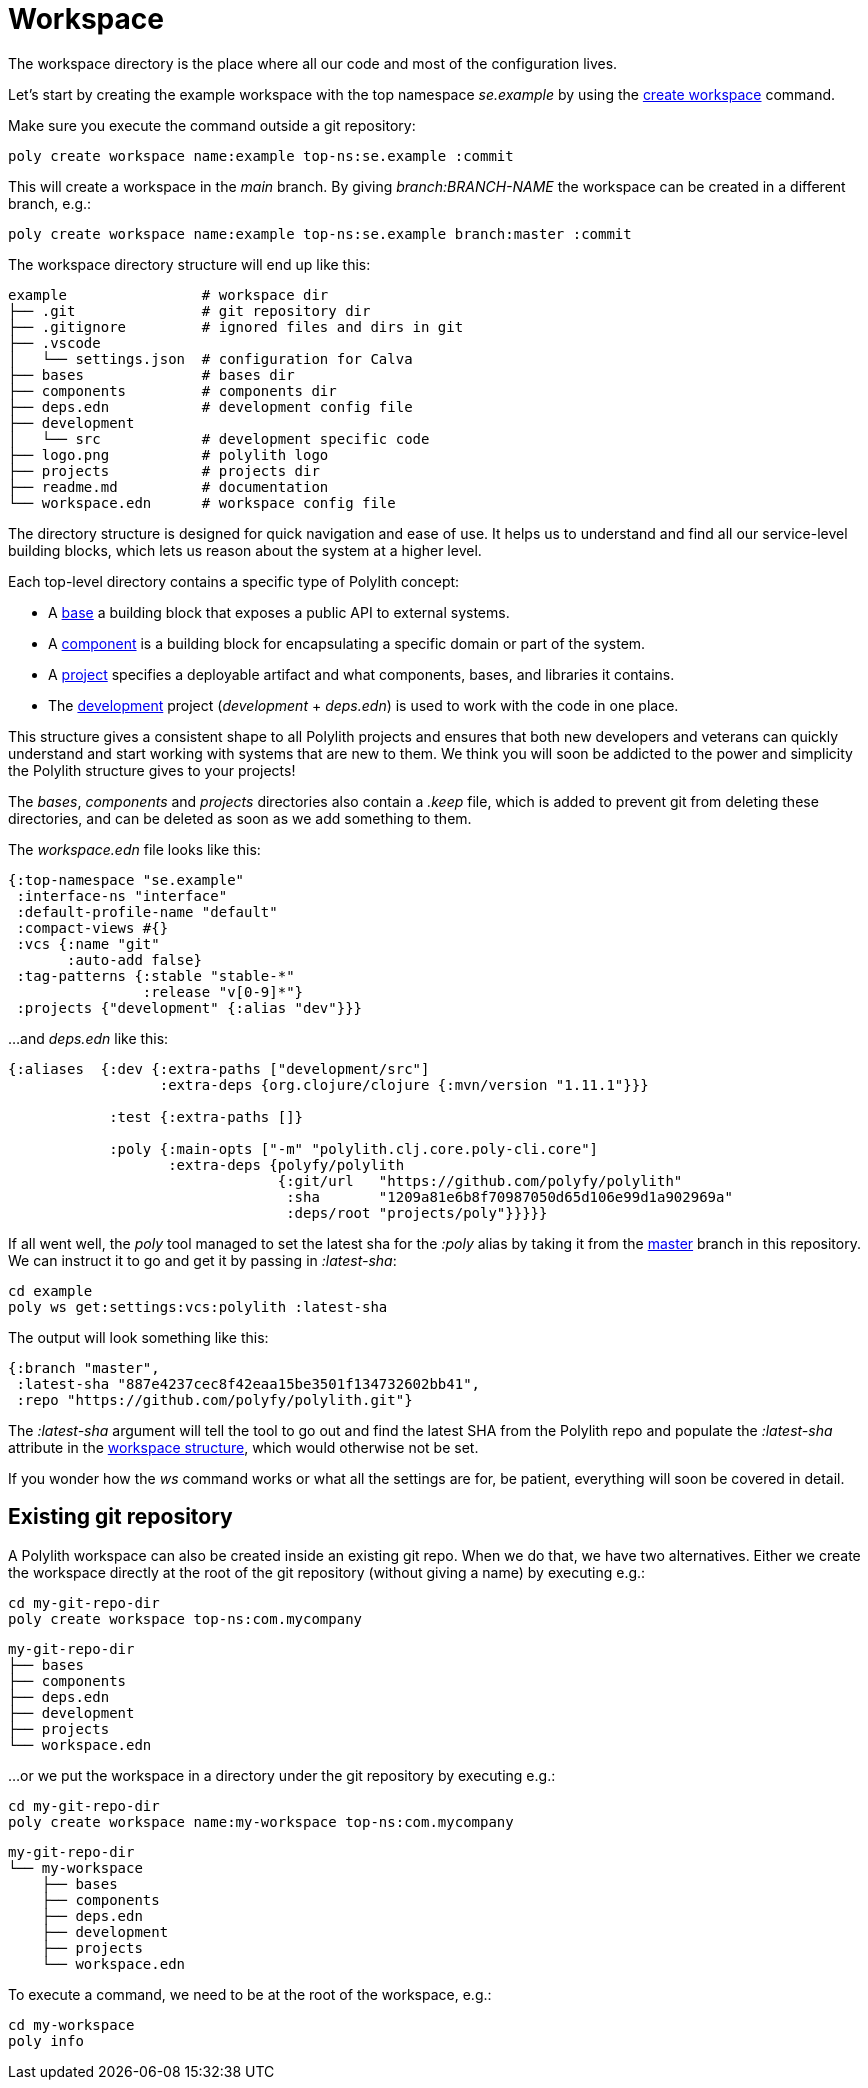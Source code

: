 = Workspace

The workspace directory is the place where all our code and most of the configuration lives.

Let’s start by creating the example workspace with the top namespace _se.example_ by using the xref:commands.adoc#create-workspace[create workspace] command.

Make sure you execute the command outside a git repository:

[source,shell]
----
poly create workspace name:example top-ns:se.example :commit
----

This will create a workspace in the _main_ branch. By giving _branch:BRANCH-NAME_ the workspace can be created in a different branch, e.g.:

[source,shell]
----
poly create workspace name:example top-ns:se.example branch:master :commit
----

The workspace directory structure will end up like this:

[source,shell]
----
example                # workspace dir
├── .git               # git repository dir
├── .gitignore         # ignored files and dirs in git
├── .vscode
│   └── settings.json  # configuration for Calva
├── bases              # bases dir
├── components         # components dir
├── deps.edn           # development config file
├── development
│   └── src            # development specific code
├── logo.png           # polylith logo
├── projects           # projects dir
├── readme.md          # documentation
└── workspace.edn      # workspace config file
----

The directory structure is designed for quick navigation and ease of use. It helps us to understand and find all our service-level building blocks, which lets us reason about the system at a higher level.

Each top-level directory contains a specific type of Polylith concept:

* A xref:base.adoc[base] a building block that exposes a public API to external systems.

* A xref:component.adoc[component] is a building block for encapsulating a specific domain or part of the system.

* A xref:project.adoc[project] specifies a deployable artifact and what components, bases, and libraries it contains.

* The xref:development.adoc[development] project (_development_ + _deps.edn_) is used to work with the code in one place.

This structure gives a consistent shape to all Polylith projects and ensures that both new developers and veterans can quickly understand and start working with systems that are new to them. We think you will soon be addicted to the power and simplicity the Polylith structure gives to your projects!

The _bases_, _components_ and _projects_ directories also contain a _.keep_ file, which is added to prevent git from deleting these directories, and can be deleted as soon as we add something to them.

The _workspace.edn_ file looks like this:

[source,shell]
----
{:top-namespace "se.example"
 :interface-ns "interface"
 :default-profile-name "default"
 :compact-views #{}
 :vcs {:name "git"
       :auto-add false}
 :tag-patterns {:stable "stable-*"
                :release "v[0-9]*"}
 :projects {"development" {:alias "dev"}}}
----

...and _deps.edn_ like this:

[source,shell]
----
{:aliases  {:dev {:extra-paths ["development/src"]
                  :extra-deps {org.clojure/clojure {:mvn/version "1.11.1"}}}

            :test {:extra-paths []}

            :poly {:main-opts ["-m" "polylith.clj.core.poly-cli.core"]
                   :extra-deps {polyfy/polylith
                                {:git/url   "https://github.com/polyfy/polylith"
                                 :sha       "1209a81e6b8f70987050d65d106e99d1a902969a"
                                 :deps/root "projects/poly"}}}}}
----

If all went well, the _poly_ tool managed to set the latest sha for the _:poly_ alias by taking it from the https://github.com/polyfy/polylith/commits/master[master] branch in this repository. We can instruct it to go and get it by passing in _:latest-sha_:

[source,shell]
----
cd example
poly ws get:settings:vcs:polylith :latest-sha
----

The output will look something like this:

[source,shell]
----
{:branch "master",
 :latest-sha "887e4237cec8f42eaa15be3501f134732602bb41",
 :repo "https://github.com/polyfy/polylith.git"}
----

The _:latest-sha_ argument will tell the tool to go out and find the latest SHA from the Polylith repo and populate the _:latest-sha_ attribute in the xref:workspace-structure.adoc[workspace structure], which would otherwise not be set.

If you wonder how the _ws_ command works or what all the settings are for, be patient, everything will soon be covered in detail.

== Existing git repository

A Polylith workspace can also be created inside an existing git repo. When we do that, we have two alternatives. Either we create the workspace directly at the root of the git repository (without giving a name) by executing e.g.:

[source,shell]
----
cd my-git-repo-dir
poly create workspace top-ns:com.mycompany
----

[source,shell]
----
my-git-repo-dir
├── bases
├── components
├── deps.edn
├── development
├── projects
└── workspace.edn
----

...or we put the workspace in a directory under the git repository by executing e.g.:

[source,shell]
----
cd my-git-repo-dir
poly create workspace name:my-workspace top-ns:com.mycompany
----

[source,shell]
----
my-git-repo-dir
└── my-workspace
    ├── bases
    ├── components
    ├── deps.edn
    ├── development
    ├── projects
    └── workspace.edn
----

To execute a command, we need to be at the root of the workspace, e.g.:

[source,shell]
----
cd my-workspace
poly info
----
